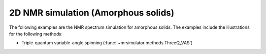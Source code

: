 2D NMR simulation (Amorphous solids)
------------------------------------

The following examples are the NMR spectrum simulation for amorphous solids. The
examples include the illustrations for the following methods:

- Triple-quantum variable-angle spinning (:func:`~mrsimulator.methods.ThreeQ_VAS`)

.. - Double hop Dynamic angle spinning (DAS)
